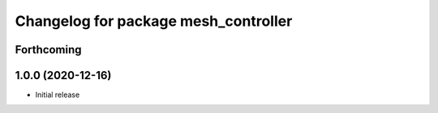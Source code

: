 ^^^^^^^^^^^^^^^^^^^^^^^^^^^^^^^^^^^^^
Changelog for package mesh_controller
^^^^^^^^^^^^^^^^^^^^^^^^^^^^^^^^^^^^^

Forthcoming
-----------

1.0.0 (2020-12-16)
------------------
* Initial release
